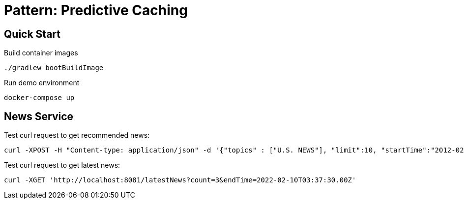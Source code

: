 = Pattern: Predictive Caching

== Quick Start

.Build container images
[source,bash]
----
./gradlew bootBuildImage
----

.Run demo environment
[source,bash]
----
docker-compose up
----

== News Service

.Test curl request to get recommended news:
----
curl -XPOST -H "Content-type: application/json" -d '{"topics" : ["U.S. NEWS"], "limit":10, "startTime":"2012-02-03T03:37:30.00Z", "endTime":"2022-02-10T03:37:30.00Z"}' 'http://localhost:8081/recommendedNews'
----

.Test curl request to get latest news:
----
curl -XGET 'http://localhost:8081/latestNews?count=3&endTime=2022-02-10T03:37:30.00Z'
----